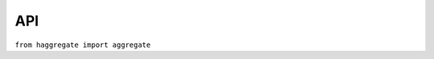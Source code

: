 ===
API
===

``from haggregate import aggregate``



.. function:: aggregate(ts, target_step[, missing_allowed=0.0][, missing_flag][, last_incomplete=False][, all_incomplete=False])

   Process *ts* (a Htimeseries_ the `ts`time series, produce two new time series, and return
   these new time series as a tuple.  The first of these series is
   the aggregated series; the second one is the number of missing
   values in each time step (more on this below). Both produced
   time series have a time step of *target_step*, which must be a
   :class:`TimeStep` object.  The *timestamp_rounding*,
   *timestamp_offset*, and *interval_type* attributes of
   *target_step* are taken into account during aggregation; so if,
   for example, *target_step* is one day with
   ``timestamp_rounding=(480,0)``, ``timestamp_offset=(0,0)``, and
   an *interval_type* of ``IntervalType.SUM``, then aggregation is
   performed so that, in the resulting time series, a record with
   timestamp 2008-01-17 08:00 contains the sum of the values of the
   source series from 2008-01-16 08:00 to 2008-01-17 08:00.

   If *target_step.interval_type* is ``IntervalType.VECTOR_AVERAGE``,
   then the source records are considered to be directions in degrees
   (as in a wind direction time series); each produced record is the
   direction in degrees of the sum of the unit vectors whose direction
   is specified by the source records.

   If *target_step.interval_type* is ``None``, corresponding to
   instantaneous values, then for each record of the destination
   series, a record from the source time series is selected if this
   has the same nominal step. If a record is not found, then the
   resulting record is set as NULL.

   If some of the source records corresponding to a destination record
   are missing, *missing_allowed* specifies what will be done. If the
   ratio of missing values to existing values in the source record is
   greater than *missing_allowed*, the resulting destination record is
   null; otherwise, the destination record is derived even though some
   records are missing.  In that case, the flag specified by
   *missing_flag* is raised in the destination record. The second time
   series returned in the return tuple contains, for each destination
   record, a record with the same date, containing the number of
   missing source values for that destination record.

   If *last_incomplete* set to True, then the last record
   of the destination time series, can be derived from an
   incomplete month, year etc. If *all_incomplete* is set to True,
   then all the destination records are from aggregation to the
   same point as the last incomplete record. This is usefull to
   find i.e. the rainfall up to the same day for the year, when
   that day is the last daily record to be aggregated.
